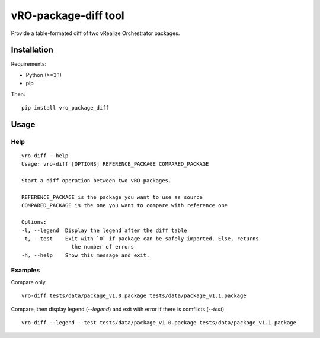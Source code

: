 
vRO-package-diff tool
=====================

Provide a table-formated diff of two vRealize Orchestrator packages.

.. figure:: ./_static/vro-package-diff-sample.png
    :alt: Sample of output


Installation
------------

Requirements:

* Python (>=3.1)
* pip

Then:

::

    pip install vro_package_diff


Usage
-----

Help
^^^^

::

    vro-diff --help
    Usage: vro-diff [OPTIONS] REFERENCE_PACKAGE COMPARED_PACKAGE

    Start a diff operation between two vRO packages.

    REFERENCE_PACKAGE is the package you want to use as source
    COMPARED_PACKAGE is the one you want to compare with reference one

    Options:
    -l, --legend  Display the legend after the diff table
    -t, --test    Exit with `0` if package can be safely imported. Else, returns
                    the number of errors
    -h, --help    Show this message and exit.


Examples
^^^^^^^^


Compare only

::

    vro-diff tests/data/package_v1.0.package tests/data/package_v1.1.package


Compare, then display legend (`--legend`) and exit with error if there is comflicts (`--test`)

::

    vro-diff --legend --test tests/data/package_v1.0.package tests/data/package_v1.1.package
